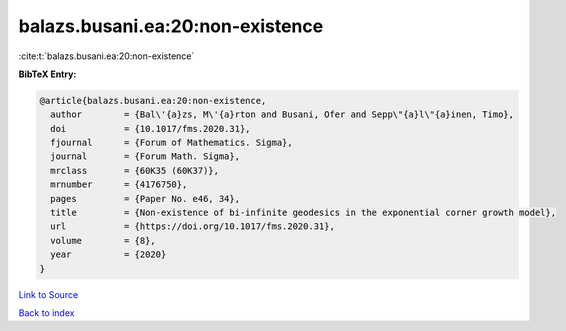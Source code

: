 balazs.busani.ea:20:non-existence
=================================

:cite:t:`balazs.busani.ea:20:non-existence`

**BibTeX Entry:**

.. code-block:: bibtex

   @article{balazs.busani.ea:20:non-existence,
     author        = {Bal\'{a}zs, M\'{a}rton and Busani, Ofer and Sepp\"{a}l\"{a}inen, Timo},
     doi           = {10.1017/fms.2020.31},
     fjournal      = {Forum of Mathematics. Sigma},
     journal       = {Forum Math. Sigma},
     mrclass       = {60K35 (60K37)},
     mrnumber      = {4176750},
     pages         = {Paper No. e46, 34},
     title         = {Non-existence of bi-infinite geodesics in the exponential corner growth model},
     url           = {https://doi.org/10.1017/fms.2020.31},
     volume        = {8},
     year          = {2020}
   }

`Link to Source <https://doi.org/10.1017/fms.2020.31},>`_


`Back to index <../By-Cite-Keys.html>`_
